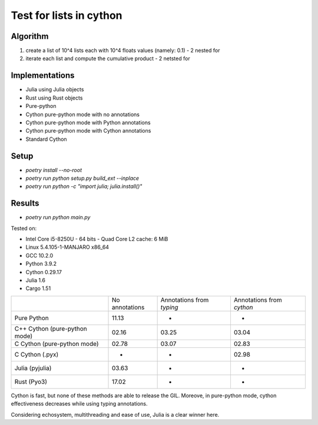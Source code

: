 Test for lists in cython
========================

Algorithm
---------
1. create a list of 10^4 lists each with 10^4 floats values (namely: 0.1) - 2 nested for
2. iterate each list and compute the cumulative product - 2 netsted for


Implementations
---------------

* Julia using Julia objects
* Rust using Rust objects
* Pure-python
* Cython pure-python mode with no annotations
* Cython pure-python mode with Python annotations
* Cython pure-python mode with Cython annotations
* Standard Cython

Setup
-----

* `poetry install --no-root`
* `poetry run python setup.py build_ext --inplace`
* `poetry run python -c "import julia; julia.install()"`

Results
-------

* `poetry run python main.py`


Tested on:

* Intel Core i5-8250U - 64 bits - Quad Core L2 cache: 6 MiB
* Linux 5.4.105-1-MANJARO x86_64
* GCC 10.2.0
* Python 3.9.2
* Cython 0.29.17
* Julia 1.6
* Cargo 1.51

+-------------------------------+----------------+---------------------------+---------------------------+
|                               | No annotations | Annotations from `typing` | Annotations from `cython` |
+-------------------------------+----------------+---------------------------+---------------------------+
| Pure Python                   | 11.13          | -                         | -                         |
+-------------------------------+----------------+---------------------------+---------------------------+
| C++ Cython (pure-python mode) | 02.16          | 03.25                     | 03.04                     |
+-------------------------------+----------------+---------------------------+---------------------------+
| C Cython (pure-python mode)   | 02.78          | 03.07                     | 02.83                     |
+-------------------------------+----------------+---------------------------+---------------------------+
| C Cython (.pyx)               | -              | -                         | 02.98                     |
+-------------------------------+----------------+---------------------------+---------------------------+
| Julia (pyjulia)               | 03.63          | -                         | -                         |
+-------------------------------+----------------+---------------------------+---------------------------+
| Rust (Pyo3)                   | 17.02          | -                         | -                         |
+-------------------------------+----------------+---------------------------+---------------------------+

Cython is fast, but none of these methods are able to release the GIL. Moreove,
in pure-python mode, cython effectiveness decreases while using typing
annotations.

Considering echosystem, multithreading and ease of use, Julia is a clear winner here.

